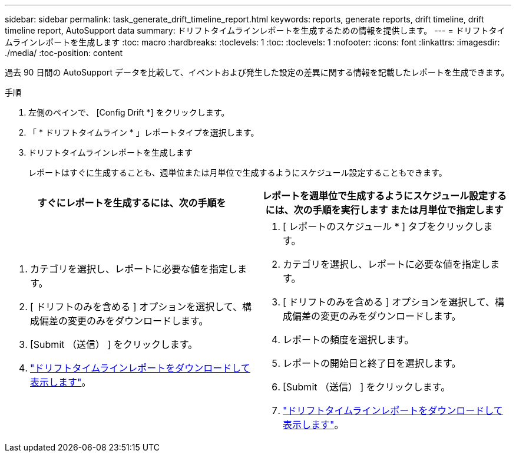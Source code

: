 ---
sidebar: sidebar 
permalink: task_generate_drift_timeline_report.html 
keywords: reports, generate reports, drift timeline, drift timeline report, AutoSupport data 
summary: ドリフトタイムラインレポートを生成するための情報を提供します。 
---
= ドリフトタイムラインレポートを生成します
:toc: macro
:hardbreaks:
:toclevels: 1
:toc: 
:toclevels: 1
:nofooter: 
:icons: font
:linkattrs: 
:imagesdir: ./media/
:toc-position: content


[role="lead"]
過去 90 日間の AutoSupport データを比較して、イベントおよび発生した設定の差異に関する情報を記載したレポートを生成できます。

.手順
. 左側のペインで、 [Config Drift *] をクリックします。
. 「 * ドリフトタイムライン * 」レポートタイプを選択します。
. ドリフトタイムラインレポートを生成します
+
レポートはすぐに生成することも、週単位または月単位で生成するようにスケジュール設定することもできます。



[cols="50,50"]
|===
| すぐにレポートを生成するには、次の手順を | レポートを週単位で生成するようにスケジュール設定するには、次の手順を実行します または月単位で指定します 


 a| 
. カテゴリを選択し、レポートに必要な値を指定します。
. [ ドリフトのみを含める ] オプションを選択して、構成偏差の変更のみをダウンロードします。
. [Submit （送信） ] をクリックします。
. link:task_generate_reports.html["ドリフトタイムラインレポートをダウンロードして表示します"]。

 a| 
. [ レポートのスケジュール * ] タブをクリックします。
. カテゴリを選択し、レポートに必要な値を指定します。
. [ ドリフトのみを含める ] オプションを選択して、構成偏差の変更のみをダウンロードします。
. レポートの頻度を選択します。
. レポートの開始日と終了日を選択します。
. [Submit （送信） ] をクリックします。
. link:task_generate_reports.html["ドリフトタイムラインレポートをダウンロードして表示します"]。


|===